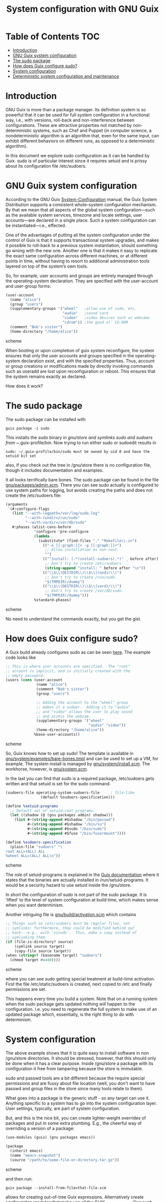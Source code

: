 #+TITLE: System configuration with GNU Guix

* Table of Contents                                                       :TOC:
 - [[#introduction][Introduction]]
 - [[#gnu-guix-system-configuration][GNU Guix system configuration]]
 - [[#the-sudo-package][The sudo package]]
 - [[#how-does-guix-configure-sudo][How does Guix configure sudo?]]
 - [[#system-configuration][System configuration]]
 - [[#deterministic-system-configuration-and-maintenance][Deterministic system configuration and maintenance]]

* Introduction

GNU Guix is more than a package manager. Its definition system is so
powerful that it can be used for full system configuration in a
functional way, i.e., with versions, roll-back and non-interference
between configurations. These are attractive properties not matched by
non-deterministic systems, such as Chef and Puppet (in computer
science, a nondeterministic algorithm is an algorithm that, even for
the same input, can exhibit different behaviors on different runs, as
opposed to a deterministic algorithm).

In this document we explore sudo configuration as it can be handled 
by Guix. sudo is of particular interest since it requires setuid and
is prissy about its configuration file /etc/sudoers.

* GNU Guix system configuration

According to the GNU Guix [[https://www.gnu.org/software/guix/manual/html_node/System-Configuration.html#System-Configuration][System-Configuration]] manual, the Guix System
Distribution supports a consistent whole-system configuration
mechanism. By that we mean that all aspects of the global system
configuration—such as the available system services, timezone and
locale settings, user accounts—are declared in a single place. Such a
system configuration can be instantiated—i.e., effected.

One of the advantages of putting all the system configuration under
the control of Guix is that it supports transactional system upgrades,
and makes it possible to roll-back to a previous system instantiation,
should something go wrong with the new one. Another one is that it
makes it easy to replicate the exact same configuration across
different machines, or at different points in time, without having to
resort to additional administration tools layered on top of the
system’s own tools.

So, for example, user accounts and groups are entirely managed through
the operating-system declaration. They are specified with the
user-account and user-group forms:

#+begin_src scheme
(user-account
  (name "alice")
  (group "users")
  (supplementary-groups '("wheel"   ;allow use of sudo, etc.
                          "audio"   ;sound card
                          "video"   ;video devices such as webcams
                          "cdrom")) ;the good ol' CD-ROM
  (comment "Bob's sister")
  (home-directory "/home/alice"))
#+end_src scheme

When booting or upon completion of guix system reconfigure, the system
ensures that only the user accounts and groups specified in the
operating-system declaration exist, and with the specified
properties. Thus, account or group creations or modifications made by
directly invoking commands such as useradd are lost upon
reconfiguration or reboot. This ensures that the system remains
exactly as declared.

How does it work?

* The sudo package

The sudo package can be installed with

: guix package -i sudo

This installs the sudo binary in /gnu/store and symlinks sudo and sudoers from
~/.guix-profile/bin. Now trying to run either sudo or sudoedit results in

: sudo: ~/.guix-profile/bin/sudo must be owned by uid 0 and have the setuid bit set

also, if you check out the tree in /gnu/store there is no
configuration file, though it includes documentation and examples.

It all looks terrifically bare bones. The sudo package can be found in
the file [[http://git.savannah.gnu.org/cgit/guix.git/tree/gnu/packages/admin.scm][gnu/packages/admin.scm]]. There you can see sudo actually is
configured to use system paths for logging, but avoids creating the
paths and does not create the /etc/sudoers file:

#+begin_src scheme
    (arguments
     `(#:configure-flags
       (list "--with-logpath=/var/log/sudo.log"
             "--with-rundir=/run/sudo"
             "--with-vardir=/var/db/sudo"
       #:phases (alist-cons-before
                 'configure 'pre-configure
                 (lambda _
                   (substitute* (find-files "." "Makefile\\.in")
                     (("-o [[:graph:]]+ -g [[:graph:]]+")
                      ;; Allow installation as non-root.
                      "")
                     (("^install: (.*)install-sudoers(.*)" _ before after)
                      ;; Don't try to create /etc/sudoers.
                      (string-append "install: " before after "\n"))
                     (("\\$\\(DESTDIR\\)\\$\\(rundir\\)")
                      ;; Don't try to create /run/sudo.
                      "$(TMPDIR)/dummy")
                     (("\\$\\(DESTDIR\\)\\$\\(vardir\\)")
                      ;; Don't try to create /var/db/sudo.
                      "$(TMPDIR)/dummy")))
                 %standard-phases)
#+end_src scheme

No need to understand the commands exactly, but you get the gist.

* How does Guix configure sudo?

A Guix build already configures sudo as can be seen [[https://www.gnu.org/software/guix/manual/html_node/Using-the-Configuration-System.html#Using-the-Configuration-System][here]]. The example
code looks like

#+begin_src scheme
  ;; This is where user accounts are specified.  The "root"
  ;; account is implicit, and is initially created with the
  ;; empty password.
  (users (cons (user-account
                (name "alice")
                (comment "Bob's sister")
                (group "users")

                ;; Adding the account to the "wheel" group
                ;; makes it a sudoer.  Adding it to "audio"
                ;; and "video" allows the user to play sound
                ;; and access the webcam.
                (supplementary-groups '("wheel"
                                        "audio" "video"))
                (home-directory "/home/alice"))
               %base-user-accounts))
#+end_src scheme

So, Guix knows how to set up sudo! The template is available in
[[http://git.savannah.gnu.org/cgit/guix.git/tree/gnu/system/examples/bare-bones.tmpl][gnu/system/examples/bare-bones.tmpl]] and can be used to set up a VM,
for example. The system install is managed by [[http://git.savannah.gnu.org/cgit/guix.git/tree/gnu/system/install.scm][gnu/system/install.scm]]. The 
workhorse, however, is [[http://git.savannah.gnu.org/cgit/guix.git/tree/gnu/system.scm][gnu/system.scm]].

In the last you can find that sudo is a required package, /etc/sudoers
gets written and that setuid is set for the sudo command.

#+begin_src scheme
(sudoers-file operating-system-sudoers-file     ; file-like
                (default %sudoers-specification)))

(define %setuid-programs
  ;; Default set of setuid-root programs.
  (let ((shadow (@ (gnu packages admin) shadow)))
    (list #~(string-append #$shadow "/bin/passwd")
          #~(string-append #$shadow "/bin/su")
          #~(string-append #$sudo "/bin/sudo")
          #~(string-append #$fuse "/bin/fusermount"))))

(define %sudoers-specification
  (plain-file "sudoers" "\
root ALL=(ALL) ALL
%wheel ALL=(ALL) ALL\n"))
#+end_src scheme

The role of setuid-programs is explained in the [[https://www.gnu.org/software/guix/manual/html_node/Setuid-Programs.html][Guix documentation]]
where it states that the binaries are actually installed in
/run/setuid-programs. It would be a security hazard to use setuid
inside the /gnu/store.

In short the configuration of sudo is not part of the sudo package. It
is 'lifted' to the level of system configuration at build time, which
makes sense when you want determinism.

Another intriguing file is [[http://git.savannah.gnu.org/cgit/guix.git/tree/gnu/build/activation.scm][gnu/build/activation.scm]] which contains

#+begin_src scheme
;; Things such as /etc/sudoers must be regular files, not
;; symlinks; furthermore, they could be modified behind our
;; back---e.g., with 'visudo'.  Thus, make a copy instead of
;; symlinking them.
(if (file-is-directory? source)
    (symlink source target)
    (copy-file source target))
(when (string=? (basename target) "sudoers")
  (chmod target #o440))))
#+end_src scheme

where you can see sudo getting special treatment at build-time
activation. First the file /etc/static/sudoers is created, next copied
to /etc and finally permissions are set.

This happens every time you build a system. Note that on a running
system when the sudo package gets updated nothing will happen to the
configuration. I.e. you need to regenerate the full system to make use
of an updated package which, essentially, is the right thing to do
with determinism.

* System configuration

The above example shows that it is quite easy to install software in
non /gnu/store directories. It should be stressed, however, that this
should only be done when it has a clear purpose. Inside /gnu/store a
package with its configuration it free from tampering because the
store is immutable.

sudo and passwd tools are a bit different because the require special
permissions and are fussy about file location (well, you don't want to
have passwd and group files in the store since many tools relate to
them).

What goes into a package is the generic stuff - so any target can use
it. Anything specific to a system has to go into the system
configuration layer. User settings, typically, are part of system
configuration.

But, and this is the nice bit, you can create lighter-weight overrides
of packages and put in some extra plumbing. E.g., the cheerful way of
overriding a version of a package:

#+begin_src scheme
    (use-modules (guix) (gnu packages emacs))

    (package
      (inherit emacs)
      (name "emacs-snapshot")
      (source "/path/to/some-file-or-directory.tar.gz"))
#+end_src scheme

and then run:

: guix package --install-from-file=that-file.scm

allows for creating out-of-tree Guix expressions. Alternatively create 
configuration modules that make use of the GUIX_PACKAGE_PATH. One such
example lives [[https://github.com/genenetwork/guix-bioinformatics][here]].

* Deterministic system configuration and maintenance

Cfengine, Chef and Puppet are non-deterministic system maintenance
tools. There is no guarantee the resulting target system is
consistent. These tools were invented out of the necessity of
automating system administration, simply by overwriting packages and
configuration files. The time and order of running these tools may
result in different outcomes. With the next evolutionary step, with
light-weight containers in conjunction with GNU Guix, system
administration can avoid non-determinism. Light-weight containers
(such as Docker) are not enough.

GNU Guix can also be configured to check its settings on reboot or when
running 

: guix system reconfigure

From the sudo example above it should also be noted that systems can
be updated in the traditional way, but that you need to update
/run/suid-programs after a sudo update to make use of the updated
sudo. You can still work the old way if you want to.
